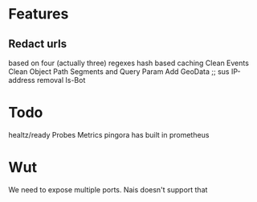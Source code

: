 * Features
** Redact urls
based on four (actually three) regexes
hash based caching
Clean Events
Clean Object
Path Segments and Query Param
Add GeoData ;; sus
IP-address removal
Is-Bot

* Todo
healtz/ready Probes
Metrics pingora has built in prometheus


* Wut
We need to expose multiple ports. Nais doesn't support that
